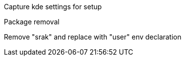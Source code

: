 Capture kde settings for setup

Package removal

Remove "srak" and replace with "user" env declaration
